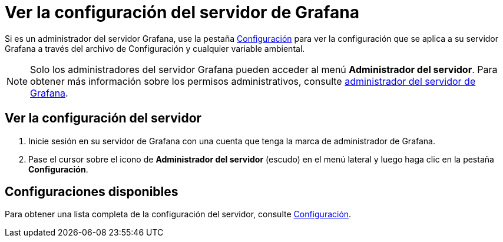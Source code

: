 = Ver la configuración del servidor de Grafana

Si es un administrador del servidor Grafana, use la pestaña xref:administracion/configuracion.adoc#_ubicaciones_del_archivo_de_configuracion[Configuración] para ver la configuración que se aplica a su servidor Grafana a través del archivo de Configuración y cualquier variable ambiental.

[NOTE]
====
Solo los administradores del servidor Grafana pueden acceder al menú *Administrador del servidor*. Para obtener más información sobre los permisos administrativos, consulte xref:permisos/permisos.adoc[administrador del servidor de Grafana].
====

== Ver la configuración del servidor

[arabic]
. Inicie sesión en su servidor de Grafana con una cuenta que tenga la marca de administrador de Grafana.
. Pase el cursor sobre el icono de *Administrador del servidor* (escudo) en el menú lateral y luego haga clic en la pestaña *Configuración*.

== Configuraciones disponibles

Para obtener una lista completa de la configuración del servidor, consulte xref:administracion/configuracion.adoc[Configuración].